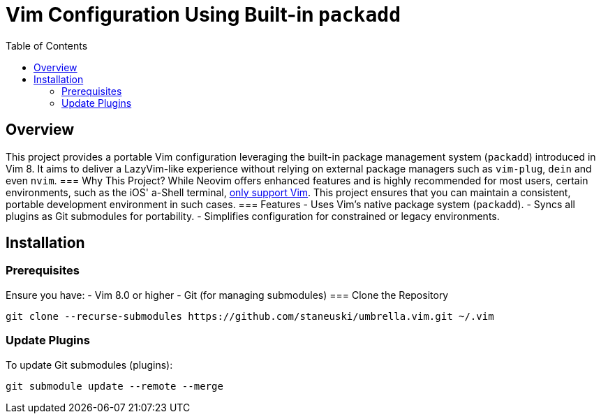 = Vim Configuration Using Built-in `packadd`
:toc: left
:toclevels: 2

== Overview
This project provides a portable Vim configuration leveraging the built-in package management system (`packadd`) introduced in Vim 8.
It aims to deliver a LazyVim-like experience without relying on external package managers such as `vim-plug`, `dein` and even `nvim`.
=== Why This Project?
While Neovim offers enhanced features and is highly recommended for most users, certain environments, such as the iOS' a-Shell terminal, https://bianshen00009.gitbook.io/a-guide-to-a-shell/basic-tutorials/configure-your-vim[only support Vim].
This project ensures that you can maintain a consistent, portable development environment in such cases.
=== Features
- Uses Vim's native package system (`packadd`).
- Syncs all plugins as Git submodules for portability.
- Simplifies configuration for constrained or legacy environments.

== Installation
=== Prerequisites
Ensure you have:
- Vim 8.0 or higher
- Git (for managing submodules)
=== Clone the Repository
```bash
git clone --recurse-submodules https://github.com/staneuski/umbrella.vim.git ~/.vim
```
=== Update Plugins
To update Git submodules (plugins):
```bash
git submodule update --remote --merge
```

// install core preservim/vim-indent-guides
// install core terryma/vim-multiple-cursors
// install core tpope/vim-unimpaired

// install editor rstacruz/vim-closer
// install editor editorconfig/editorconfig-vim
// install editor tpope/vim-endwise
// install editor airblade/vim-gitgutter
// install editor junegunn/gv.vim
// install editor tpope/vim-projectionist

